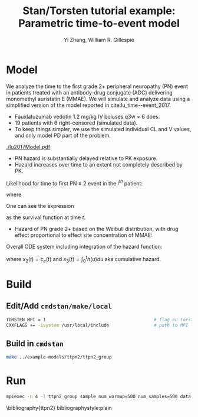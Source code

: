#+TITLE: Stan/Torsten tutorial example: Parametric time-to-event model
#+AUTHOR: Yi Zhang, William R. Gillespie
#+OPTIONS: toc:nil
* Model
  We analyze the time to the first grade 2+ peripheral neuropathy
  (PN) event in patients treated with an antibody-drug conjugate (ADC) delivering monomethyl auristatin E
  (MMAE). We will simulate and analyze data using a simplified version of the
  model reported in cite:lu_time--event_2017.
  - Fauxlatuzumab vedotin 1.2 mg/kg IV boluses q3w $\times$ 6 does.
  - 19 patients with 6 right-censored (simulated data).
  - To keep things simpler, we use the simulated individual CL and V values, and only model PD part of the problem.
#+caption: Model scheme
#+attr_latex: :width 0.4\columnwidth
    [[./lu2017Model.pdf]]
  - PN hazard is substantially delayed relative to PK exposure.
  - Hazard increases over time to an extent not completely described by PK.
     
Likelihood for time to first PN $\ge$ 2 event in the $i^{th}$ patient:
  \begin{align*}
  \lefteqn{L\left(\theta | t_{\text{PN},i}, \text{censor}_i, X_i\right)} \\
    &= \left\{ \begin{array}{ll}
       h_i\left(t_{\text{PN},i} | \theta, X_i\right) e^{-\int_0^{t_{\text{PN},i}} h_i\left(u | \theta, X_i\right) du}, &
      \text{censor}_i = 0 \\
       e^{-\int_0^{t_{\text{PN},i}} h_i\left(u | \theta, X_i\right) du}, &
       \text{censor}_i = 1
  \end{array} \right.
  \end{align*}
  where
  \begin{align*}
    t_{\text{PN}} &\equiv \text{time to first PN $\ge$ 2 or right
      censoring event} \\
  \theta &\equiv \text{model parameters} \\
  X &\equiv \text{independent variables / covariates} \\
  \text{censor} &\equiv \left\{ \begin{array}{ll}
      1, & \text{PN $\ge$ 2 event is right censored} \\
      0, & \text{PN $\ge$ 2 event is observed} 
  \end{array} \right.
 \end{align*}
One can see the expression
\begin{equation*}
  e^{-\int_0^{t_{\text{PN},i}} h_i\left(u | \theta, X_i\right) du}
\end{equation*}
as the survival function at time $t$.

- Hazard of PN grade 2+ based on the Weibull distribution,
  with drug effect proportional to effect site concentration of MMAE:
\begin{align*}
  h_j(t) &= \beta E_{\text{drug}j}(t)^\beta t^{(\beta - 1)} \\
  E_{\text{drug}j}(t) &= \alpha c_{ej}(t) \\
  c^\prime_{ej}(t) &= k_{e0} \left(c_j(t) - c_{ej}(t)\right).
\end{align*}

Overall ODE system including integration of the hazard function:
\begin{align*}
  x_1^\prime &= -\frac{CL}{V} x_1 \\
  x_2^\prime &= k_{e0} \left(\frac{x_1}{V} - x_2\right) \\
  x_3^\prime &= h(t)
  \end{align*}
where $x_2(t) = c_e(t)$ and $x_3(t) = \int_0^t h(u) du$ aka cumulative hazard.

* Build
** Edit/Add =cmdstan/make/local=
#+BEGIN_SRC sh
  TORSTEN_MPI = 1                                         # flag on torsten's MPI solvers
  CXXFLAGS += -isystem /usr/local/include                 # path to MPI library's headers
#+END_SRC
** Build in =cmdstan=
#+BEGIN_SRC sh
  make ../example-models/ttpn2/ttpn2_group
#+END_SRC
* Run
#+BEGIN_SRC sh
mpiexec -n 4 -l ttpn2_group sample num_warmup=500 num_samples=500 data file=ttpn2.data2.R init=ttpn2.init.R
#+END_SRC


\bibliography{ttpn2}
bibliographystyle:plain
